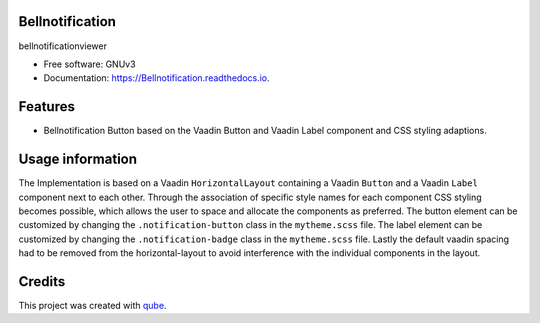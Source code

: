 Bellnotification
-----------------------------------

.. image:: https://github.com/qbicsoftware/Bellnotification/workflows/Build%20Maven%20Package/badge.svg
    :target: https://github.com/qbicsoftware/Bellnotification/workflows/Build%20Maven%20Package/badge.svg
    :alt: Github Workflow Build Maven Package Status

.. image:: https://github.com/qbicsoftware/Bellnotification/workflows/Run%20Maven%20Tests/badge.svg
    :target: https://github.com/qbicsoftware/Bellnotification/workflows/Run%20Maven%20Tests/badge.svg
    :alt: Github Workflow Tests Status

.. image:: https://github.com/qbicsoftware/Bellnotification/workflows/QUBE%20lint/badge.svg
    :target: https://github.com/qbicsoftware/Bellnotification/workflows/QUBE%20lint/badge.svg
    :alt: qube Lint Status

.. image:: https://readthedocs.org/projects/Bellnotification/badge/?version=latest
    :target: https://Bellnotification.readthedocs.io/en/latest/?badge=latest
    :alt: Documentation Status

.. image:: https://flat.badgen.net/dependabot/thepracticaldev/dev.to?icon=dependabot
    :target: https://flat.badgen.net/dependabot/thepracticaldev/dev.to?icon=dependabot
    :alt: Dependabot Enabled


bellnotificationviewer

* Free software: GNUv3
* Documentation: https://Bellnotification.readthedocs.io.

Features
--------

* Bellnotification Button based on the Vaadin Button and Vaadin Label component and CSS styling adaptions.

Usage information
------------------
The Implementation is based on a Vaadin ``HorizontalLayout`` containing a Vaadin ``Button`` and a Vaadin ``Label`` component next to each other.
Through the association of specific style names for each component CSS styling becomes possible, which allows the user to space and allocate the components as preferred.
The button element can be customized by changing the ``.notification-button`` class in the ``mytheme.scss`` file.
The label element can be customized by changing the ``.notification-badge`` class in the ``mytheme.scss`` file.
Lastly the default vaadin spacing had to be removed from the horizontal-layout to avoid interference with the individual components in the layout.

Credits
-------

This project was created with qube_.

.. _qube: https://github.com/qbicsoftware/qube
